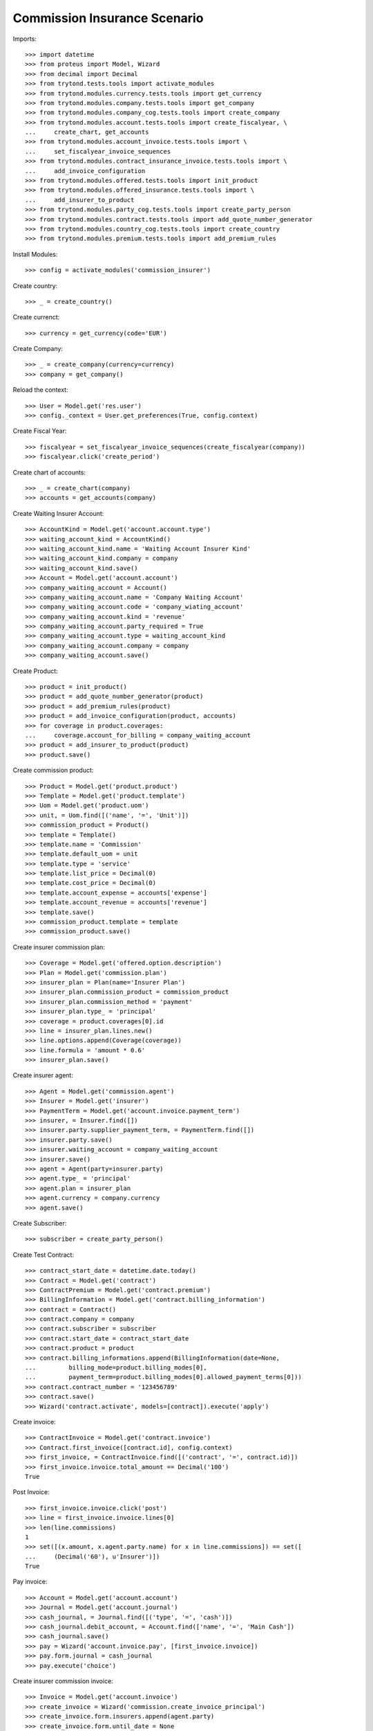 ==============================
Commission Insurance Scenario
==============================

Imports::

    >>> import datetime
    >>> from proteus import Model, Wizard
    >>> from decimal import Decimal
    >>> from trytond.tests.tools import activate_modules
    >>> from trytond.modules.currency.tests.tools import get_currency
    >>> from trytond.modules.company.tests.tools import get_company
    >>> from trytond.modules.company_cog.tests.tools import create_company
    >>> from trytond.modules.account.tests.tools import create_fiscalyear, \
    ...     create_chart, get_accounts
    >>> from trytond.modules.account_invoice.tests.tools import \
    ...     set_fiscalyear_invoice_sequences
    >>> from trytond.modules.contract_insurance_invoice.tests.tools import \
    ...     add_invoice_configuration
    >>> from trytond.modules.offered.tests.tools import init_product
    >>> from trytond.modules.offered_insurance.tests.tools import \
    ...     add_insurer_to_product
    >>> from trytond.modules.party_cog.tests.tools import create_party_person
    >>> from trytond.modules.contract.tests.tools import add_quote_number_generator
    >>> from trytond.modules.country_cog.tests.tools import create_country
    >>> from trytond.modules.premium.tests.tools import add_premium_rules

Install Modules::

    >>> config = activate_modules('commission_insurer')

Create country::

    >>> _ = create_country()

Create currenct::

    >>> currency = get_currency(code='EUR')

Create Company::

    >>> _ = create_company(currency=currency)
    >>> company = get_company()

Reload the context::

    >>> User = Model.get('res.user')
    >>> config._context = User.get_preferences(True, config.context)

Create Fiscal Year::

    >>> fiscalyear = set_fiscalyear_invoice_sequences(create_fiscalyear(company))
    >>> fiscalyear.click('create_period')

Create chart of accounts::

    >>> _ = create_chart(company)
    >>> accounts = get_accounts(company)

Create Waiting Insurer Account::

    >>> AccountKind = Model.get('account.account.type')
    >>> waiting_account_kind = AccountKind()
    >>> waiting_account_kind.name = 'Waiting Account Insurer Kind'
    >>> waiting_account_kind.company = company
    >>> waiting_account_kind.save()
    >>> Account = Model.get('account.account')
    >>> company_waiting_account = Account()
    >>> company_waiting_account.name = 'Company Waiting Account'
    >>> company_waiting_account.code = 'company_wiating_account'
    >>> company_waiting_account.kind = 'revenue'
    >>> company_waiting_account.party_required = True
    >>> company_waiting_account.type = waiting_account_kind
    >>> company_waiting_account.company = company
    >>> company_waiting_account.save()

Create Product::

    >>> product = init_product()
    >>> product = add_quote_number_generator(product)
    >>> product = add_premium_rules(product)
    >>> product = add_invoice_configuration(product, accounts)
    >>> for coverage in product.coverages:
    ...     coverage.account_for_billing = company_waiting_account
    >>> product = add_insurer_to_product(product)
    >>> product.save()

Create commission product::

    >>> Product = Model.get('product.product')
    >>> Template = Model.get('product.template')
    >>> Uom = Model.get('product.uom')
    >>> unit, = Uom.find([('name', '=', 'Unit')])
    >>> commission_product = Product()
    >>> template = Template()
    >>> template.name = 'Commission'
    >>> template.default_uom = unit
    >>> template.type = 'service'
    >>> template.list_price = Decimal(0)
    >>> template.cost_price = Decimal(0)
    >>> template.account_expense = accounts['expense']
    >>> template.account_revenue = accounts['revenue']
    >>> template.save()
    >>> commission_product.template = template
    >>> commission_product.save()

Create insurer commission plan::

    >>> Coverage = Model.get('offered.option.description')
    >>> Plan = Model.get('commission.plan')
    >>> insurer_plan = Plan(name='Insurer Plan')
    >>> insurer_plan.commission_product = commission_product
    >>> insurer_plan.commission_method = 'payment'
    >>> insurer_plan.type_ = 'principal'
    >>> coverage = product.coverages[0].id
    >>> line = insurer_plan.lines.new()
    >>> line.options.append(Coverage(coverage))
    >>> line.formula = 'amount * 0.6'
    >>> insurer_plan.save()

Create insurer agent::

    >>> Agent = Model.get('commission.agent')
    >>> Insurer = Model.get('insurer')
    >>> PaymentTerm = Model.get('account.invoice.payment_term')
    >>> insurer, = Insurer.find([])
    >>> insurer.party.supplier_payment_term, = PaymentTerm.find([])
    >>> insurer.party.save()
    >>> insurer.waiting_account = company_waiting_account
    >>> insurer.save()
    >>> agent = Agent(party=insurer.party)
    >>> agent.type_ = 'principal'
    >>> agent.plan = insurer_plan
    >>> agent.currency = company.currency
    >>> agent.save()

Create Subscriber::

    >>> subscriber = create_party_person()

Create Test Contract::

    >>> contract_start_date = datetime.date.today()
    >>> Contract = Model.get('contract')
    >>> ContractPremium = Model.get('contract.premium')
    >>> BillingInformation = Model.get('contract.billing_information')
    >>> contract = Contract()
    >>> contract.company = company
    >>> contract.subscriber = subscriber
    >>> contract.start_date = contract_start_date
    >>> contract.product = product
    >>> contract.billing_informations.append(BillingInformation(date=None,
    ...         billing_mode=product.billing_modes[0],
    ...         payment_term=product.billing_modes[0].allowed_payment_terms[0]))
    >>> contract.contract_number = '123456789'
    >>> contract.save()
    >>> Wizard('contract.activate', models=[contract]).execute('apply')

Create invoice::

    >>> ContractInvoice = Model.get('contract.invoice')
    >>> Contract.first_invoice([contract.id], config.context)
    >>> first_invoice, = ContractInvoice.find([('contract', '=', contract.id)])
    >>> first_invoice.invoice.total_amount == Decimal('100')
    True

Post Invoice::

    >>> first_invoice.invoice.click('post')
    >>> line = first_invoice.invoice.lines[0]
    >>> len(line.commissions)
    1
    >>> set([(x.amount, x.agent.party.name) for x in line.commissions]) == set([
    ...     (Decimal('60'), u'Insurer')])
    True

Pay invoice::

    >>> Account = Model.get('account.account')
    >>> Journal = Model.get('account.journal')
    >>> cash_journal, = Journal.find([('type', '=', 'cash')])
    >>> cash_journal.debit_account, = Account.find(['name', '=', 'Main Cash'])
    >>> cash_journal.save()
    >>> pay = Wizard('account.invoice.pay', [first_invoice.invoice])
    >>> pay.form.journal = cash_journal
    >>> pay.execute('choice')

Create insurer commission invoice::

    >>> Invoice = Model.get('account.invoice')
    >>> create_invoice = Wizard('commission.create_invoice_principal')
    >>> create_invoice.form.insurers.append(agent.party)
    >>> create_invoice.form.until_date = None
    >>> create_invoice.execute('create_')
    >>> invoice, = Invoice.find([('type', '=', 'in')])
    >>> invoice.total_amount == Decimal('40')
    True

Cancel commission invoice::

    >>> invoice.click('cancel')
    >>> invoice.reload()
    >>> [x.principal_lines for x in invoice.lines] == [[], []]
    True

Recreate insurer commission invoice::

    >>> agent.party._parent = None
    >>> agent.party._parent_field_name = None
    >>> Invoice = Model.get('account.invoice')
    >>> create_invoice = Wizard('commission.create_invoice_principal')
    >>> create_invoice.form.insurers.append(agent.party)
    >>> create_invoice.form.until_date = None
    >>> create_invoice.execute('create_')
    >>> invoice, = Invoice.find([('type', '=', 'in'),
    ...         ('state', '!=', 'cancel')])
    >>> invoice.total_amount == Decimal('40')
    True
    >>> invoice.click('post')

Cancel Invoice::

    >>> Contract.first_invoice([contract.id], config.context)
    >>> first_invoice.invoice.state
    u'cancel'

Create commission invoice::

    >>> agent.party._parent = None
    >>> agent.party._parent_field_name = None
    >>> Invoice = Model.get('account.invoice')
    >>> create_invoice = Wizard('commission.create_invoice_principal')
    >>> create_invoice.form.insurers.append(agent.party)
    >>> create_invoice.form.until_date = None
    >>> create_invoice.execute('create_')
    >>> invoice = Invoice.find([('type', '=', 'in'),
    ...         ('state', '!=', 'cancel')])[0]
    >>> invoice.total_amount == Decimal('-40')
    True
